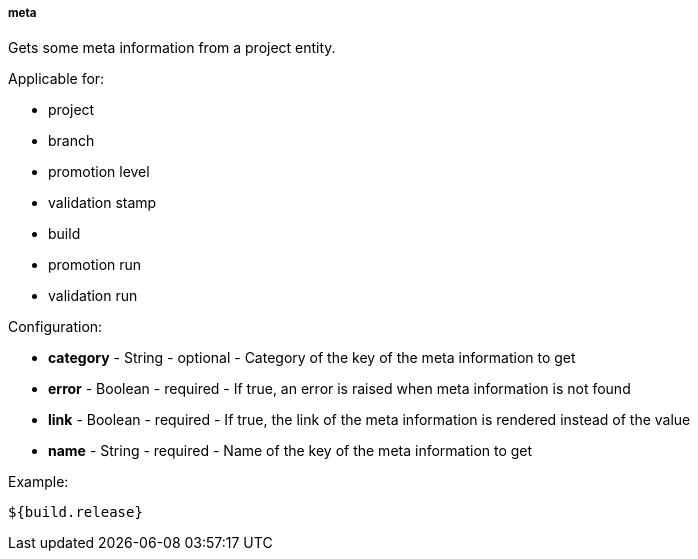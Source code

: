 [[templating-source-meta]]
===== meta

Gets some meta information from a project entity.

Applicable for:

* project
* branch
* promotion level
* validation stamp
* build
* promotion run
* validation run

Configuration:

* **category** - String - optional - Category of the key of the meta information to get

* **error** - Boolean - required - If true, an error is raised when meta information is not found

* **link** - Boolean - required - If true, the link of the meta information is rendered instead of the value

* **name** - String - required - Name of the key of the meta information to get

Example:

[source]
----
${build.release}
----

